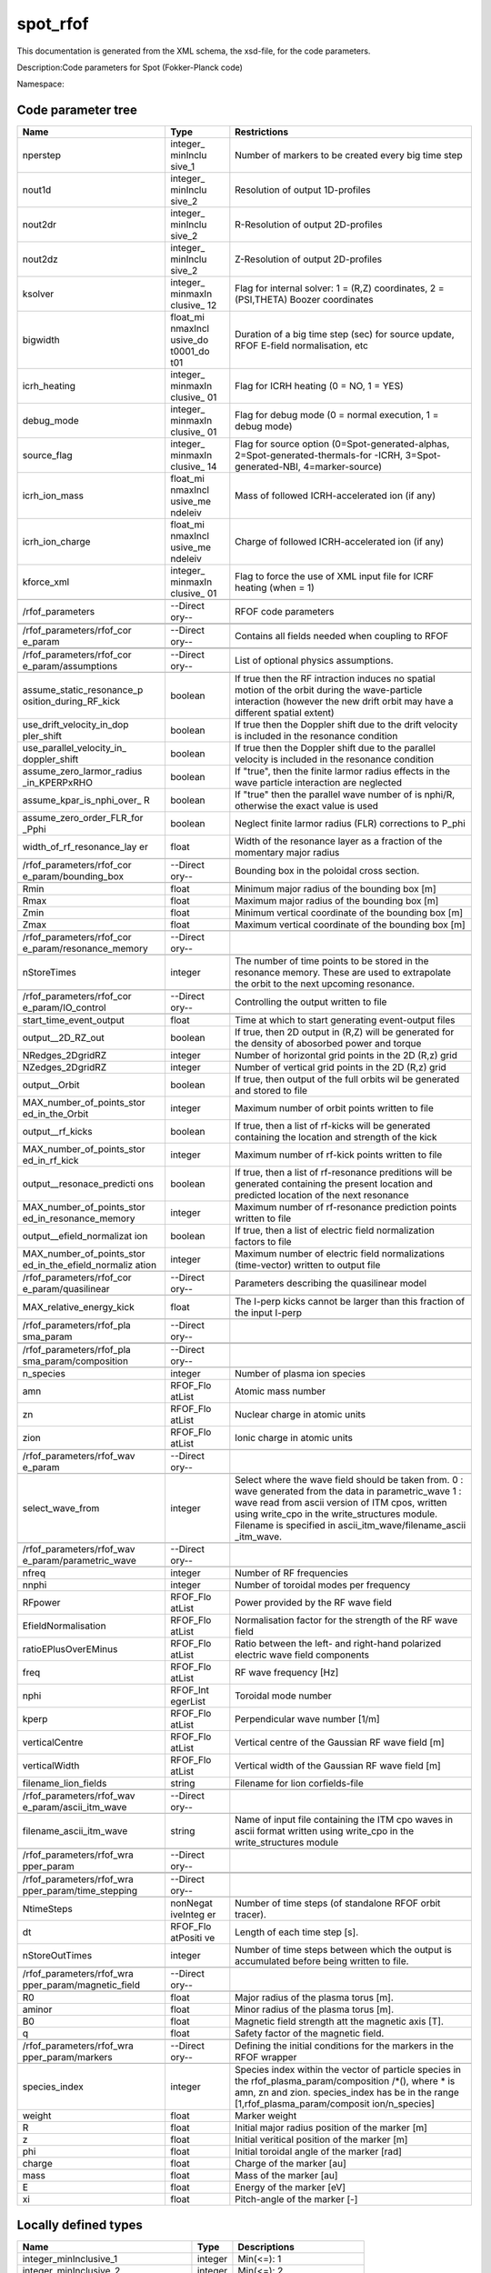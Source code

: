 .. _imp5_code_parameter_documentation_spot_rfof:

spot_rfof
=========

This documentation is generated from the XML schema, the xsd-file, for
the code parameters.

Description:Code parameters for Spot (Fokker-Planck code)

Namespace:

Code parameter tree
-------------------

+---------------------------+----------+-------------------------------+
| Name                      | Type     | Restrictions                  |
+===========================+==========+===============================+
| nperstep                  | integer_ | Number of markers to be       |
|                           | minInclu | created every big time step   |
|                           | sive_1   |                               |
+---------------------------+----------+-------------------------------+
| nout1d                    | integer_ | Resolution of output          |
|                           | minInclu | 1D-profiles                   |
|                           | sive_2   |                               |
+---------------------------+----------+-------------------------------+
| nout2dr                   | integer_ | R-Resolution of output        |
|                           | minInclu | 2D-profiles                   |
|                           | sive_2   |                               |
+---------------------------+----------+-------------------------------+
| nout2dz                   | integer_ | Z-Resolution of output        |
|                           | minInclu | 2D-profiles                   |
|                           | sive_2   |                               |
+---------------------------+----------+-------------------------------+
| ksolver                   | integer_ | Flag for internal solver: 1 = |
|                           | minmaxIn | (R,Z) coordinates, 2 =        |
|                           | clusive_ | (PSI,THETA) Boozer            |
|                           | 12       | coordinates                   |
+---------------------------+----------+-------------------------------+
| bigwidth                  | float_mi | Duration of a big time step   |
|                           | nmaxIncl | (sec) for source update, RFOF |
|                           | usive_do | E-field normalisation, etc    |
|                           | t0001_do |                               |
|                           | t01      |                               |
+---------------------------+----------+-------------------------------+
| icrh_heating              | integer_ | Flag for ICRH heating (0 =    |
|                           | minmaxIn | NO, 1 = YES)                  |
|                           | clusive_ |                               |
|                           | 01       |                               |
+---------------------------+----------+-------------------------------+
| debug_mode                | integer_ | Flag for debug mode (0 =      |
|                           | minmaxIn | normal execution, 1 = debug   |
|                           | clusive_ | mode)                         |
|                           | 01       |                               |
+---------------------------+----------+-------------------------------+
| source_flag               | integer_ | Flag for source option        |
|                           | minmaxIn | (0=Spot-generated-alphas,     |
|                           | clusive_ | 2=Spot-generated-thermals-for |
|                           | 14       | -ICRH,                        |
|                           |          | 3=Spot-generated-NBI,         |
|                           |          | 4=marker-source)              |
+---------------------------+----------+-------------------------------+
| icrh_ion_mass             | float_mi | Mass of followed              |
|                           | nmaxIncl | ICRH-accelerated ion (if any) |
|                           | usive_me |                               |
|                           | ndeleiv  |                               |
+---------------------------+----------+-------------------------------+
| icrh_ion_charge           | float_mi | Charge of followed            |
|                           | nmaxIncl | ICRH-accelerated ion (if any) |
|                           | usive_me |                               |
|                           | ndeleiv  |                               |
+---------------------------+----------+-------------------------------+
| kforce_xml                | integer_ | Flag to force the use of XML  |
|                           | minmaxIn | input file for ICRF heating   |
|                           | clusive_ | (when = 1)                    |
|                           | 01       |                               |
+---------------------------+----------+-------------------------------+
|                           |          |                               |
+---------------------------+----------+-------------------------------+
| /rfof_parameters          | --Direct | RFOF code parameters          |
|                           | ory--    |                               |
+---------------------------+----------+-------------------------------+
|                           |          |                               |
+---------------------------+----------+-------------------------------+
|                           |          |                               |
+---------------------------+----------+-------------------------------+
| /rfof_parameters/rfof_cor | --Direct | Contains all fields needed    |
| e_param                   | ory--    | when coupling to RFOF         |
+---------------------------+----------+-------------------------------+
|                           |          |                               |
+---------------------------+----------+-------------------------------+
|                           |          |                               |
+---------------------------+----------+-------------------------------+
| /rfof_parameters/rfof_cor | --Direct | List of optional physics      |
| e_param/assumptions       | ory--    | assumptions.                  |
+---------------------------+----------+-------------------------------+
|                           |          |                               |
+---------------------------+----------+-------------------------------+
| assume_static_resonance_p | boolean  | If true then the RF           |
| osition_during_RF_kick    |          | intraction induces no spatial |
|                           |          | motion of the orbit during    |
|                           |          | the wave-particle interaction |
|                           |          | (however the new drift orbit  |
|                           |          | may have a different spatial  |
|                           |          | extent)                       |
+---------------------------+----------+-------------------------------+
| use_drift_velocity_in_dop | boolean  | If true then the Doppler      |
| pler_shift                |          | shift due to the drift        |
|                           |          | velocity is included in the   |
|                           |          | resonance condition           |
+---------------------------+----------+-------------------------------+
| use_parallel_velocity_in_ | boolean  | If true then the Doppler      |
| doppler_shift             |          | shift due to the parallel     |
|                           |          | velocity is included in the   |
|                           |          | resonance condition           |
+---------------------------+----------+-------------------------------+
| assume_zero_larmor_radius | boolean  | If "true", then the finite    |
| _in_KPERPxRHO             |          | larmor radius effects in the  |
|                           |          | wave particle interaction are |
|                           |          | neglected                     |
+---------------------------+----------+-------------------------------+
| assume_kpar_is_nphi_over_ | boolean  | If "true" then the parallel   |
| R                         |          | wave number of is nphi/R,     |
|                           |          | otherwise the exact value is  |
|                           |          | used                          |
+---------------------------+----------+-------------------------------+
| assume_zero_order_FLR_for | boolean  | Neglect finite larmor radius  |
| _Pphi                     |          | (FLR) corrections to P_phi    |
+---------------------------+----------+-------------------------------+
| width_of_rf_resonance_lay | float    | Width of the resonance layer  |
| er                        |          | as a fraction of the          |
|                           |          | momentary major radius        |
+---------------------------+----------+-------------------------------+
|                           |          |                               |
+---------------------------+----------+-------------------------------+
| /rfof_parameters/rfof_cor | --Direct | Bounding box in the poloidal  |
| e_param/bounding_box      | ory--    | cross section.                |
+---------------------------+----------+-------------------------------+
|                           |          |                               |
+---------------------------+----------+-------------------------------+
| Rmin                      | float    | Minimum major radius of the   |
|                           |          | bounding box [m]              |
+---------------------------+----------+-------------------------------+
| Rmax                      | float    | Maximum major radius of the   |
|                           |          | bounding box [m]              |
+---------------------------+----------+-------------------------------+
| Zmin                      | float    | Minimum vertical coordinate   |
|                           |          | of the bounding box [m]       |
+---------------------------+----------+-------------------------------+
| Zmax                      | float    | Maximum vertical coordinate   |
|                           |          | of the bounding box [m]       |
+---------------------------+----------+-------------------------------+
|                           |          |                               |
+---------------------------+----------+-------------------------------+
| /rfof_parameters/rfof_cor | --Direct |                               |
| e_param/resonance_memory  | ory--    |                               |
+---------------------------+----------+-------------------------------+
|                           |          |                               |
+---------------------------+----------+-------------------------------+
| nStoreTimes               | integer  | The number of time points to  |
|                           |          | be stored in the resonance    |
|                           |          | memory. These are used to     |
|                           |          | extrapolate the orbit to the  |
|                           |          | next upcoming resonance.      |
+---------------------------+----------+-------------------------------+
|                           |          |                               |
+---------------------------+----------+-------------------------------+
| /rfof_parameters/rfof_cor | --Direct | Controlling the output        |
| e_param/IO_control        | ory--    | written to file               |
+---------------------------+----------+-------------------------------+
|                           |          |                               |
+---------------------------+----------+-------------------------------+
| start_time_event_output   | float    | Time at which to start        |
|                           |          | generating event-output files |
+---------------------------+----------+-------------------------------+
| output__2D_RZ_out         | boolean  | If true, then 2D output in    |
|                           |          | (R,Z) will be generated for   |
|                           |          | the density of abosorbed      |
|                           |          | power and torque              |
+---------------------------+----------+-------------------------------+
| NRedges_2DgridRZ          | integer  | Number of horizontal grid     |
|                           |          | points in the 2D (R,z) grid   |
+---------------------------+----------+-------------------------------+
| NZedges_2DgridRZ          | integer  | Number of vertical grid       |
|                           |          | points in the 2D (R,z) grid   |
+---------------------------+----------+-------------------------------+
| output__Orbit             | boolean  | If true, then output of the   |
|                           |          | full orbits wil be generated  |
|                           |          | and stored to file            |
+---------------------------+----------+-------------------------------+
| MAX_number_of_points_stor | integer  | Maximum number of orbit       |
| ed_in_the_Orbit           |          | points written to file        |
+---------------------------+----------+-------------------------------+
| output__rf_kicks          | boolean  | If true, then a list of       |
|                           |          | rf-kicks will be generated    |
|                           |          | containing the location and   |
|                           |          | strength of the kick          |
+---------------------------+----------+-------------------------------+
| MAX_number_of_points_stor | integer  | Maximum number of rf-kick     |
| ed_in_rf_kick             |          | points written to file        |
+---------------------------+----------+-------------------------------+
| output__resonace_predicti | boolean  | If true, then a list of       |
| ons                       |          | rf-resonance preditions will  |
|                           |          | be generated containing the   |
|                           |          | present location and          |
|                           |          | predicted location of the     |
|                           |          | next resonance                |
+---------------------------+----------+-------------------------------+
| MAX_number_of_points_stor | integer  | Maximum number of             |
| ed_in_resonance_memory    |          | rf-resonance prediction       |
|                           |          | points written to file        |
+---------------------------+----------+-------------------------------+
| output__efield_normalizat | boolean  | If true, then a list of       |
| ion                       |          | electric field normalization  |
|                           |          | factors to file               |
+---------------------------+----------+-------------------------------+
| MAX_number_of_points_stor | integer  | Maximum number of electric    |
| ed_in_the_efield_normaliz |          | field normalizations          |
| ation                     |          | (time-vector) written to      |
|                           |          | output file                   |
+---------------------------+----------+-------------------------------+
|                           |          |                               |
+---------------------------+----------+-------------------------------+
| /rfof_parameters/rfof_cor | --Direct | Parameters describing the     |
| e_param/quasilinear       | ory--    | quasilinear model             |
+---------------------------+----------+-------------------------------+
|                           |          |                               |
+---------------------------+----------+-------------------------------+
| MAX_relative_energy_kick  | float    | The I-perp kicks cannot be    |
|                           |          | larger than this fraction of  |
|                           |          | the input I-perp              |
+---------------------------+----------+-------------------------------+
|                           |          |                               |
+---------------------------+----------+-------------------------------+
| /rfof_parameters/rfof_pla | --Direct |                               |
| sma_param                 | ory--    |                               |
+---------------------------+----------+-------------------------------+
|                           |          |                               |
+---------------------------+----------+-------------------------------+
|                           |          |                               |
+---------------------------+----------+-------------------------------+
| /rfof_parameters/rfof_pla | --Direct |                               |
| sma_param/composition     | ory--    |                               |
+---------------------------+----------+-------------------------------+
|                           |          |                               |
+---------------------------+----------+-------------------------------+
| n_species                 | integer  | Number of plasma ion species  |
+---------------------------+----------+-------------------------------+
| amn                       | RFOF_Flo | Atomic mass number            |
|                           | atList   |                               |
+---------------------------+----------+-------------------------------+
| zn                        | RFOF_Flo | Nuclear charge in atomic      |
|                           | atList   | units                         |
+---------------------------+----------+-------------------------------+
| zion                      | RFOF_Flo | Ionic charge in atomic units  |
|                           | atList   |                               |
+---------------------------+----------+-------------------------------+
|                           |          |                               |
+---------------------------+----------+-------------------------------+
| /rfof_parameters/rfof_wav | --Direct |                               |
| e_param                   | ory--    |                               |
+---------------------------+----------+-------------------------------+
|                           |          |                               |
+---------------------------+----------+-------------------------------+
| select_wave_from          | integer  | Select where the wave field   |
|                           |          | should be taken from. 0 :     |
|                           |          | wave generated from the data  |
|                           |          | in parametric_wave 1 : wave   |
|                           |          | read from ascii version of    |
|                           |          | ITM cpos, written using       |
|                           |          | write_cpo in the              |
|                           |          | write_structures module.      |
|                           |          | Filename is specified in      |
|                           |          | ascii_itm_wave/filename_ascii |
|                           |          | _itm_wave.                    |
+---------------------------+----------+-------------------------------+
|                           |          |                               |
+---------------------------+----------+-------------------------------+
| /rfof_parameters/rfof_wav | --Direct |                               |
| e_param/parametric_wave   | ory--    |                               |
+---------------------------+----------+-------------------------------+
|                           |          |                               |
+---------------------------+----------+-------------------------------+
| nfreq                     | integer  | Number of RF frequencies      |
+---------------------------+----------+-------------------------------+
| nnphi                     | integer  | Number of toroidal modes per  |
|                           |          | frequency                     |
+---------------------------+----------+-------------------------------+
| RFpower                   | RFOF_Flo | Power provided by the RF wave |
|                           | atList   | field                         |
+---------------------------+----------+-------------------------------+
| EfieldNormalisation       | RFOF_Flo | Normalisation factor for the  |
|                           | atList   | strength of the RF wave field |
+---------------------------+----------+-------------------------------+
| ratioEPlusOverEMinus      | RFOF_Flo | Ratio between the left- and   |
|                           | atList   | right-hand polarized electric |
|                           |          | wave field components         |
+---------------------------+----------+-------------------------------+
| freq                      | RFOF_Flo | RF wave frequency [Hz]        |
|                           | atList   |                               |
+---------------------------+----------+-------------------------------+
| nphi                      | RFOF_Int | Toroidal mode number          |
|                           | egerList |                               |
+---------------------------+----------+-------------------------------+
| kperp                     | RFOF_Flo | Perpendicular wave number     |
|                           | atList   | [1/m]                         |
+---------------------------+----------+-------------------------------+
| verticalCentre            | RFOF_Flo | Vertical centre of the        |
|                           | atList   | Gaussian RF wave field [m]    |
+---------------------------+----------+-------------------------------+
| verticalWidth             | RFOF_Flo | Vertical width of the         |
|                           | atList   | Gaussian RF wave field [m]    |
+---------------------------+----------+-------------------------------+
| filename_lion_fields      | string   | Filename for lion             |
|                           |          | corfields-file                |
+---------------------------+----------+-------------------------------+
|                           |          |                               |
+---------------------------+----------+-------------------------------+
| /rfof_parameters/rfof_wav | --Direct |                               |
| e_param/ascii_itm_wave    | ory--    |                               |
+---------------------------+----------+-------------------------------+
|                           |          |                               |
+---------------------------+----------+-------------------------------+
| filename_ascii_itm_wave   | string   | Name of input file containing |
|                           |          | the ITM cpo waves in ascii    |
|                           |          | format written using          |
|                           |          | write_cpo in the              |
|                           |          | write_structures module       |
+---------------------------+----------+-------------------------------+
|                           |          |                               |
+---------------------------+----------+-------------------------------+
| /rfof_parameters/rfof_wra | --Direct |                               |
| pper_param                | ory--    |                               |
+---------------------------+----------+-------------------------------+
|                           |          |                               |
+---------------------------+----------+-------------------------------+
|                           |          |                               |
+---------------------------+----------+-------------------------------+
| /rfof_parameters/rfof_wra | --Direct |                               |
| pper_param/time_stepping  | ory--    |                               |
+---------------------------+----------+-------------------------------+
|                           |          |                               |
+---------------------------+----------+-------------------------------+
| NtimeSteps                | nonNegat | Number of time steps (of      |
|                           | iveInteg | standalone RFOF orbit         |
|                           | er       | tracer).                      |
+---------------------------+----------+-------------------------------+
| dt                        | RFOF_Flo | Length of each time step [s]. |
|                           | atPositi |                               |
|                           | ve       |                               |
+---------------------------+----------+-------------------------------+
| nStoreOutTimes            | integer  | Number of time steps between  |
|                           |          | which the output is           |
|                           |          | accumulated before being      |
|                           |          | written to file.              |
+---------------------------+----------+-------------------------------+
|                           |          |                               |
+---------------------------+----------+-------------------------------+
| /rfof_parameters/rfof_wra | --Direct |                               |
| pper_param/magnetic_field | ory--    |                               |
+---------------------------+----------+-------------------------------+
|                           |          |                               |
+---------------------------+----------+-------------------------------+
| R0                        | float    | Major radius of the plasma    |
|                           |          | torus [m].                    |
+---------------------------+----------+-------------------------------+
| aminor                    | float    | Minor radius of the plasma    |
|                           |          | torus [m].                    |
+---------------------------+----------+-------------------------------+
| B0                        | float    | Magnetic field strength att   |
|                           |          | the magnetic axis [T].        |
+---------------------------+----------+-------------------------------+
| q                         | float    | Safety factor of the magnetic |
|                           |          | field.                        |
+---------------------------+----------+-------------------------------+
|                           |          |                               |
+---------------------------+----------+-------------------------------+
| /rfof_parameters/rfof_wra | --Direct | Defining the initial          |
| pper_param/markers        | ory--    | conditions for the markers in |
|                           |          | the RFOF wrapper              |
+---------------------------+----------+-------------------------------+
|                           |          |                               |
+---------------------------+----------+-------------------------------+
| species_index             | integer  | Species index within the      |
|                           |          | vector of particle species in |
|                           |          | the                           |
|                           |          | rfof_plasma_param/composition |
|                           |          | /*(),                         |
|                           |          | where \* is amn, zn and zion. |
|                           |          | species_index has be in the   |
|                           |          | range                         |
|                           |          | [1,rfof_plasma_param/composit |
|                           |          | ion/n_species]                |
+---------------------------+----------+-------------------------------+
| weight                    | float    | Marker weight                 |
+---------------------------+----------+-------------------------------+
| R                         | float    | Initial major radius position |
|                           |          | of the marker [m]             |
+---------------------------+----------+-------------------------------+
| z                         | float    | Initial veritical position of |
|                           |          | the marker [m]                |
+---------------------------+----------+-------------------------------+
| phi                       | float    | Initial toroidal angle of the |
|                           |          | marker [rad]                  |
+---------------------------+----------+-------------------------------+
| charge                    | float    | Charge of the marker [au]     |
+---------------------------+----------+-------------------------------+
| mass                      | float    | Mass of the marker [au]       |
+---------------------------+----------+-------------------------------+
| E                         | float    | Energy of the marker [eV]     |
+---------------------------+----------+-------------------------------+
| xi                        | float    | Pitch-angle of the marker [-] |
+---------------------------+----------+-------------------------------+

Locally defined types
---------------------

+---------------------------+----------+-------------------------------+
| Name                      | Type     | Descriptions                  |
+===========================+==========+===============================+
| integer_minInclusive_1    | integer  | Min(<=): 1                    |
+---------------------------+----------+-------------------------------+
| integer_minInclusive_2    | integer  | Min(<=): 2                    |
+---------------------------+----------+-------------------------------+
| integer_minmaxInclusive_1 | integer  | Min(<=): 1 Max(>=): 2         |
| 2                         |          |                               |
+---------------------------+----------+-------------------------------+
| integer_minmaxInclusive_1 | integer  | Min(<=): 1 Max(>=): 4         |
| 4                         |          |                               |
+---------------------------+----------+-------------------------------+
| integer_minmaxInclusive_0 | integer  | Min(<=): 0 Max(>=): 1         |
| 1                         |          |                               |
+---------------------------+----------+-------------------------------+
| float_minmaxInclusive_dot | float    | Min(<=): 1.e-4 Max(>=): 0.1   |
| 0001_dot01                |          |                               |
+---------------------------+----------+-------------------------------+
| float_minmaxInclusive_men | float    | Min(<=): 1.0 Max(>=): 300.0   |
| deleiv                    |          |                               |
+---------------------------+----------+-------------------------------+
| RFOF_FloatPositive        | float    | Min(<): 0.0                   |
+---------------------------+----------+-------------------------------+
| RFOF_FloatList            | float    |                               |
+---------------------------+----------+-------------------------------+
| RFOF_IntegerList          | integer  |                               |
+---------------------------+----------+-------------------------------+

17:07:16Z dpc $
